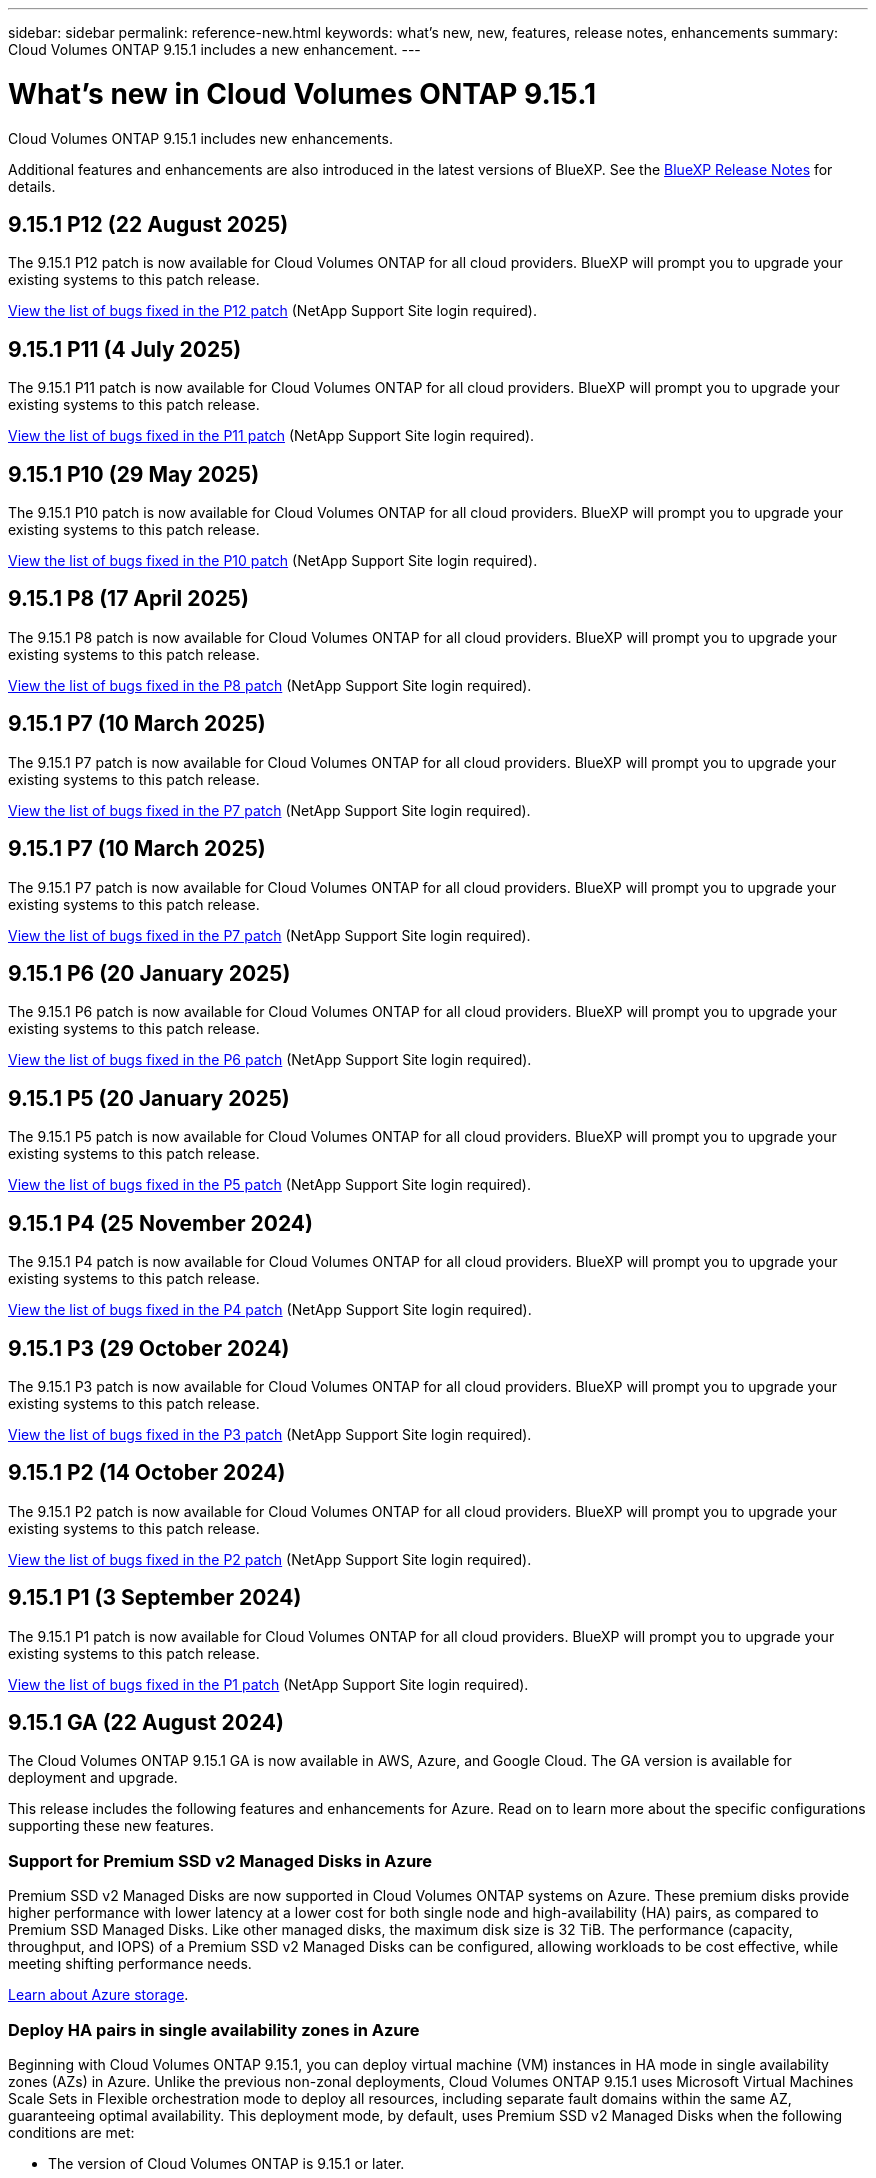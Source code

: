 ---
sidebar: sidebar
permalink: reference-new.html
keywords: what's new, new, features, release notes, enhancements
summary: Cloud Volumes ONTAP 9.15.1 includes a new enhancement.
---

= What's new in Cloud Volumes ONTAP 9.15.1
:hardbreaks:
:nofooter:
:icons: font
:linkattrs:
:imagesdir: ./media/

[.lead]
Cloud Volumes ONTAP 9.15.1 includes new enhancements.

Additional features and enhancements are also introduced in the latest versions of BlueXP. See the https://docs.netapp.com/us-en/bluexp-cloud-volumes-ontap/whats-new.html[BlueXP Release Notes^] for details.

== 9.15.1 P12 (22 August 2025)
The 9.15.1 P12 patch is now available for Cloud Volumes ONTAP for all cloud providers. BlueXP will prompt you to upgrade your existing systems to this patch release.

link:https://mysupport.netapp.com/site/products/all/details/cloud-volumes-ontap/downloads-tab/download/62632/9.15.1P12[View the list of bugs fixed in the P12 patch^] (NetApp Support Site login required).

== 9.15.1 P11 (4 July 2025)
The 9.15.1 P11 patch is now available for Cloud Volumes ONTAP for all cloud providers. BlueXP will prompt you to upgrade your existing systems to this patch release.

link:https://mysupport.netapp.com/site/products/all/details/cloud-volumes-ontap/downloads-tab/download/62632/9.15.1P11[View the list of bugs fixed in the P11 patch^] (NetApp Support Site login required).

== 9.15.1 P10 (29 May 2025)
The 9.15.1 P10 patch is now available for Cloud Volumes ONTAP for all cloud providers. BlueXP will prompt you to upgrade your existing systems to this patch release.

link:https://mysupport.netapp.com/site/products/all/details/cloud-volumes-ontap/downloads-tab/download/62632/9.15.1P10[View the list of bugs fixed in the P10 patch^] (NetApp Support Site login required).

== 9.15.1 P8 (17 April 2025)
The 9.15.1 P8 patch is now available for Cloud Volumes ONTAP for all cloud providers. BlueXP will prompt you to upgrade your existing systems to this patch release.

link:https://mysupport.netapp.com/site/products/all/details/cloud-volumes-ontap/downloads-tab/download/62632/9.15.1P8[View the list of bugs fixed in the P8 patch^] (NetApp Support Site login required).

== 9.15.1 P7 (10 March 2025)
The 9.15.1 P7 patch is now available for Cloud Volumes ONTAP for all cloud providers. BlueXP will prompt you to upgrade your existing systems to this patch release.

link:https://mysupport.netapp.com/site/products/all/details/cloud-volumes-ontap/downloads-tab/download/62632/9.15.1P7[View the list of bugs fixed in the P7 patch^] (NetApp Support Site login required).

== 9.15.1 P7 (10 March 2025)
The 9.15.1 P7 patch is now available for Cloud Volumes ONTAP for all cloud providers. BlueXP will prompt you to upgrade your existing systems to this patch release.

link:https://mysupport.netapp.com/site/products/all/details/cloud-volumes-ontap/downloads-tab/download/62632/9.15.1P7[View the list of bugs fixed in the P7 patch^] (NetApp Support Site login required).

== 9.15.1 P6 (20 January 2025)
The 9.15.1 P6 patch is now available for Cloud Volumes ONTAP for all cloud providers. BlueXP will prompt you to upgrade your existing systems to this patch release.

link:https://mysupport.netapp.com/site/products/all/details/cloud-volumes-ontap/downloads-tab/download/62632/9.15.1P6[View the list of bugs fixed in the P6 patch^] (NetApp Support Site login required).

== 9.15.1 P5 (20 January 2025)
The 9.15.1 P5 patch is now available for Cloud Volumes ONTAP for all cloud providers. BlueXP will prompt you to upgrade your existing systems to this patch release.

link:https://mysupport.netapp.com/site/products/all/details/cloud-volumes-ontap/downloads-tab/download/62632/9.15.1P5[View the list of bugs fixed in the P5 patch^] (NetApp Support Site login required).

== 9.15.1 P4 (25 November 2024)
The 9.15.1 P4 patch is now available for Cloud Volumes ONTAP for all cloud providers. BlueXP will prompt you to upgrade your existing systems to this patch release.

link:https://mysupport.netapp.com/site/products/all/details/cloud-volumes-ontap/downloads-tab/download/62632/9.15.1P4[View the list of bugs fixed in the P4 patch^] (NetApp Support Site login required).

== 9.15.1 P3 (29 October 2024)
The 9.15.1 P3 patch is now available for Cloud Volumes ONTAP for all cloud providers. BlueXP will prompt you to upgrade your existing systems to this patch release.

link:https://mysupport.netapp.com/site/products/all/details/cloud-volumes-ontap/downloads-tab/download/62632/9.15.1P3[View the list of bugs fixed in the P3 patch^] (NetApp Support Site login required).

== 9.15.1 P2 (14 October 2024)
The 9.15.1 P2 patch is now available for Cloud Volumes ONTAP for all cloud providers. BlueXP will prompt you to upgrade your existing systems to this patch release.

link:https://mysupport.netapp.com/site/products/all/details/cloud-volumes-ontap/downloads-tab/download/62632/9.15.1P2[View the list of bugs fixed in the P2 patch^] (NetApp Support Site login required).

== 9.15.1 P1 (3 September 2024)
The 9.15.1 P1 patch is now available for Cloud Volumes ONTAP for all cloud providers. BlueXP will prompt you to upgrade your existing systems to this patch release.

link:https://mysupport.netapp.com/site/products/all/details/cloud-volumes-ontap/downloads-tab/download/62632/9.15.1P1[View the list of bugs fixed in the P1 patch^] (NetApp Support Site login required).

== 9.15.1 GA (22 August 2024)
The Cloud Volumes ONTAP 9.15.1 GA is now available in AWS, Azure, and Google Cloud. The GA version is available for deployment and upgrade. 

This release includes the following features and enhancements for Azure. Read on to learn more about the specific configurations supporting these new features.

//Update this section for every major release and every patch. This section has P1 for this version as the patch is the first major rls avl for deployment and upgrade. Other patches might top this one. When 9.x.1 version of a 9.x.0 version is available, the patch rls for 9.x.0 stops: MM.

=== Support for Premium SSD v2 Managed Disks in Azure
Premium SSD v2 Managed Disks are now supported in Cloud Volumes ONTAP systems on Azure. These premium disks provide higher performance with lower latency at a lower cost for both single node and high-availability (HA) pairs, as compared to Premium SSD Managed Disks. Like other managed disks, the maximum disk size is 32 TiB. The performance (capacity, throughput, and IOPS) of a Premium SSD v2 Managed Disks can be configured, allowing workloads to be cost effective, while meeting shifting performance needs.

https://docs.netapp.com/us-en/bluexp-cloud-volumes-ontap/concept-storage.html#azure-storage[Learn about Azure storage^].


=== Deploy HA pairs in single availability zones in Azure
Beginning with Cloud Volumes ONTAP 9.15.1, you can deploy virtual machine (VM) instances in HA mode in single availability zones (AZs) in Azure. Unlike the previous non-zonal deployments, Cloud Volumes ONTAP 9.15.1 uses Microsoft Virtual Machines Scale Sets in Flexible orchestration mode to deploy all resources, including separate fault domains within the same AZ, guaranteeing optimal availability. This deployment mode, by default, uses Premium SSD v2 Managed Disks when the following conditions are met:

* The version of Cloud Volumes ONTAP is 9.15.1 or later.
* The selected region and zone support Premium SSD v2 Managed Disks. For information about the supported regions, refer to  https://azure.microsoft.com/en-us/explore/global-infrastructure/products-by-region/[Microsoft Azure website: Products available by region^]. To know how to add them, refer to https://docs.netapp.com/us-en/bluexp-cloud-volumes-ontap/task-deploying-otc-azure.html#launching-a-cloud-volumes-ontap-ha-pair-in-azure[Launching a Cloud Volumes ONTAP HA pair in Azure^].
* The subscription is registered for the Microsoft `Microsoft.Compute/VMOrchestratorZonalMultiFD` feature. 
https://docs.netapp.com/us-en/bluexp-cloud-volumes-ontap/task-saz-feature.html[Learn how to enable VMOrchestratorZonalMultiFD for single availability zones^].

If any of these criteria is not fulfilled, the previous non-zonal deployment mode for locally-redundant storage (LRS) becomes effective.

=== Support for Virtual Machines Scale Sets to unify all Azure HA types
Cloud Volumes ONTAP 9.15.1 leverages Virtual Machines Scale Sets in Flexible orchestration mode on Azure for deploying virtual machine (VM) instances in single availability zones for high-availability (HA) pairs. It covers all flavors of the HA mode, page blob, LRS, zone-redundant storage (ZRS) or multi-zonal, and LRS zonal (single AZ). 

* https://learn.microsoft.com/en-us/azure/virtual-machine-scale-sets/[Microsoft Azure documentation: Virtual Machine Scale Sets documentation^]
* https://docs.netapp.com/us-en/bluexp-cloud-volumes-ontap/concept-ha-azure.html[Learn about high-availability pairs in Azure^].

=== Support for FlexCache write-back
Beginning with Cloud Volumes ONTAP 9.15.1, FlexCache write-back is supported as an alternate mode of operation for writing at a cache. 

For more information about this feature, refer to the ONTAP documentation https://docs.netapp.com/us-en/ontap/flexcache-writeback/flexcache-write-back-overview.html[FlexCache write-back overview^].

For information about how BlueXP manages FlexCache volumes, refer to the https://docs.netapp.com/us-en/bluexp-volume-caching/index.html[BlueXP volume caching documents^].

== Upgrade notes

Read through these notes to learn more about upgrading to this release.

=== How to upgrade

Upgrades of Cloud Volumes ONTAP must be completed from BlueXP. You should not upgrade Cloud Volumes ONTAP by using System Manager or the CLI. Doing so can impact system stability.

link:http://docs.netapp.com/us-en/bluexp-cloud-volumes-ontap/task-updating-ontap-cloud.html[Learn how to upgrade when BlueXP notifies you^].

=== Supported upgrade path

You can upgrade to Cloud Volumes ONTAP 9.15.1 from 9.15.0 and 9.14.1 releases. BlueXP will prompt you to upgrade eligible Cloud Volumes ONTAP systems to this release.

//Update this version for every major release. 9.x.0 v is can be usually upgraded from only the prev 9.x.1 version. Connector version removed as per code separation verification from engg: MM

=== Downtime

* The upgrade of a single node system takes the system offline for up to 25 minutes, during which I/O is interrupted.

* Upgrading an HA pair is nondisruptive and I/O is uninterrupted. During this nondisruptive upgrade process, each node is upgraded in tandem to continue serving I/O to clients.

=== c4, m4, and r4 instances no longer supported

In AWS, the c4, m4, and r4 EC2 instance types are no longer supported with Cloud Volumes ONTAP. If you have an existing system that's running on a c4, m4, or r4 instance type, you must change to an instance type in the c5, m5, or r5 instance family. You can't upgrade to this release until you change the instance type.

link:https://docs.netapp.com/us-en/bluexp-cloud-volumes-ontap/task-change-ec2-instance.html[Learn how to change the EC2 instance type for Cloud Volumes ONTAP^].

Refer to link:https://mysupport.netapp.com/info/communications/ECMLP2880231.html[NetApp Support^] to learn more about the end of availability and support for these instance types. 